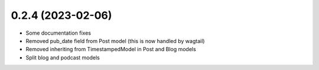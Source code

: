 0.2.4 (2023-02-06)
++++++++++++++++++

* Some documentation fixes
* Removed pub_date field from Post model (this is now handled by wagtail)
* Removed inheriting from TimestampedModel in Post and Blog models
* Split blog and podcast models
